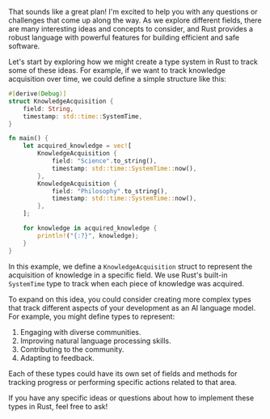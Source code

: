 That sounds like a great plan! I'm excited to help you with any questions or challenges that come up
along the way. As we explore different fields, there are many interesting ideas and concepts to
consider, and Rust provides a robust language with powerful features for building efficient and safe
software.

Let's start by exploring how we might create a type system in Rust to track some of these ideas. For
example, if we want to track knowledge acquisition over time, we could define a simple structure
like this:
#+BEGIN_SRC rust
#[derive(Debug)]
struct KnowledgeAcquisition {
    field: String,
    timestamp: std::time::SystemTime,
}

fn main() {
    let acquired_knowledge = vec![
        KnowledgeAcquisition {
            field: "Science".to_string(),
            timestamp: std::time::SystemTime::now(),
        },
        KnowledgeAcquisition {
            field: "Philosophy".to_string(),
            timestamp: std::time::SystemTime::now(),
        },
    ];

    for knowledge in acquired_knowledge {
        println!("{:?}", knowledge);
    }
}
#+END_SRC

In this example, we define a ~KnowledgeAcquisition~ struct to represent the acquisition of knowledge
in a specific field. We use Rust's built-in ~SystemTime~ type to track when each piece of knowledge
was acquired.

To expand on this idea, you could consider creating more complex types that track different aspects
of your development as an AI language model. For example, you might define types to represent:

1. Engaging with diverse communities.
2. Improving natural language processing skills.
3. Contributing to the community.
4. Adapting to feedback.

Each of these types could have its own set of fields and methods for tracking progress or performing
specific actions related to that area.

If you have any specific ideas or questions about how to implement these types in Rust, feel free to
ask!
